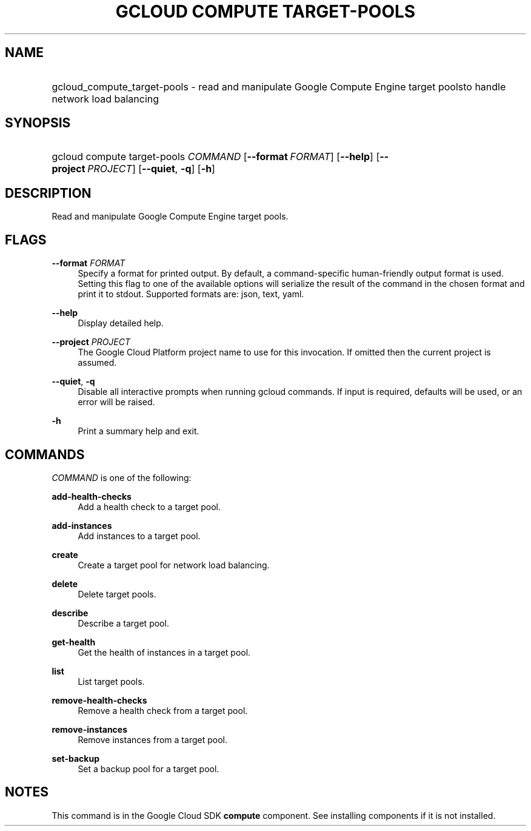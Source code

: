 .TH "GCLOUD COMPUTE TARGET-POOLS" "1" "" "" ""
.ie \n(.g .ds Aq \(aq
.el       .ds Aq '
.nh
.ad l
.SH "NAME"
.HP
gcloud_compute_target-pools \- read and manipulate Google Compute Engine target poolsto handle network load balancing
.SH "SYNOPSIS"
.HP
gcloud\ compute\ target\-pools\ \fICOMMAND\fR [\fB\-\-format\fR\ \fIFORMAT\fR] [\fB\-\-help\fR] [\fB\-\-project\fR\ \fIPROJECT\fR] [\fB\-\-quiet\fR,\ \fB\-q\fR] [\fB\-h\fR]
.SH "DESCRIPTION"
.sp
Read and manipulate Google Compute Engine target pools\&.
.SH "FLAGS"
.PP
\fB\-\-format\fR \fIFORMAT\fR
.RS 4
Specify a format for printed output\&. By default, a command\-specific human\-friendly output format is used\&. Setting this flag to one of the available options will serialize the result of the command in the chosen format and print it to stdout\&. Supported formats are:
json,
text,
yaml\&.
.RE
.PP
\fB\-\-help\fR
.RS 4
Display detailed help\&.
.RE
.PP
\fB\-\-project\fR \fIPROJECT\fR
.RS 4
The Google Cloud Platform project name to use for this invocation\&. If omitted then the current project is assumed\&.
.RE
.PP
\fB\-\-quiet\fR, \fB\-q\fR
.RS 4
Disable all interactive prompts when running gcloud commands\&. If input is required, defaults will be used, or an error will be raised\&.
.RE
.PP
\fB\-h\fR
.RS 4
Print a summary help and exit\&.
.RE
.SH "COMMANDS"
.sp
\fICOMMAND\fR is one of the following:
.PP
\fBadd\-health\-checks\fR
.RS 4
Add a health check to a target pool\&.
.RE
.PP
\fBadd\-instances\fR
.RS 4
Add instances to a target pool\&.
.RE
.PP
\fBcreate\fR
.RS 4
Create a target pool for network load balancing\&.
.RE
.PP
\fBdelete\fR
.RS 4
Delete target pools\&.
.RE
.PP
\fBdescribe\fR
.RS 4
Describe a target pool\&.
.RE
.PP
\fBget\-health\fR
.RS 4
Get the health of instances in a target pool\&.
.RE
.PP
\fBlist\fR
.RS 4
List target pools\&.
.RE
.PP
\fBremove\-health\-checks\fR
.RS 4
Remove a health check from a target pool\&.
.RE
.PP
\fBremove\-instances\fR
.RS 4
Remove instances from a target pool\&.
.RE
.PP
\fBset\-backup\fR
.RS 4
Set a backup pool for a target pool\&.
.RE
.SH "NOTES"
.sp
This command is in the Google Cloud SDK \fBcompute\fR component\&. See installing components if it is not installed\&.
